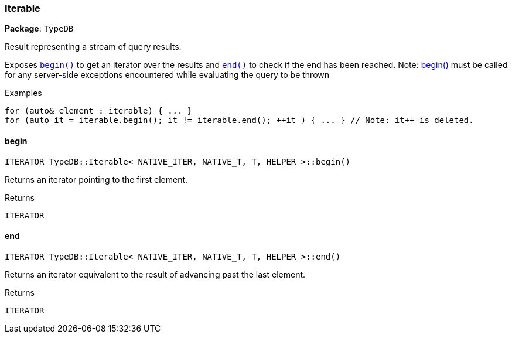 [#_Iterable]
=== Iterable

*Package*: `TypeDB`



Result representing a stream of query results.

Exposes ``<<#_ITERATOR_TypeDBIterable__NATIVE_ITER__NATIVE_T__T__HELPER__begin___,begin()>>`` to get an iterator over the results and ``<<#_ITERATOR_TypeDBIterable__NATIVE_ITER__NATIVE_T__T__HELPER__end___,end()>>`` to check if the end has been reached.
  Note: <<#_ITERATOR_TypeDBIterable__NATIVE_ITER__NATIVE_T__T__HELPER__begin___,begin()>> must be called for any server-side exceptions encountered while evaluating the query to be thrown


[caption=""]
.Examples
[source,cpp]
----
for (auto& element : iterable) { ... }
for (auto it = iterable.begin(); it != iterable.end(); ++it ) { ... } // Note: it++ is deleted.
----

// tag::methods[]
[#_ITERATOR_TypeDBIterable__NATIVE_ITER__NATIVE_T__T__HELPER__begin___]
==== begin

[source,cpp]
----
ITERATOR TypeDB::Iterable< NATIVE_ITER, NATIVE_T, T, HELPER >::begin()
----



Returns an iterator pointing to the first element.

[caption=""]
.Returns
`ITERATOR`

[#_ITERATOR_TypeDBIterable__NATIVE_ITER__NATIVE_T__T__HELPER__end___]
==== end

[source,cpp]
----
ITERATOR TypeDB::Iterable< NATIVE_ITER, NATIVE_T, T, HELPER >::end()
----



Returns an iterator equivalent to the result of advancing past the last element.

[caption=""]
.Returns
`ITERATOR`

// end::methods[]

